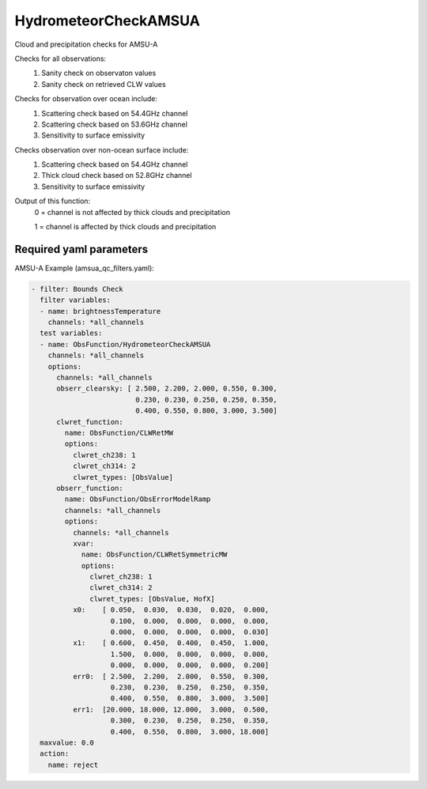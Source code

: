 .. _HydrometeorCheckAMSUA:

HydrometeorCheckAMSUA
--------------------------

Cloud and precipitation checks for AMSU-A

Checks for all observations:
  (1) Sanity check on observaton values
  (2) Sanity check on retrieved CLW values
       
Checks for observation over ocean include:
  (1) Scattering check based on 54.4GHz channel
  (2) Scattering check based on 53.6GHz channel
  (3) Sensitivity to surface emissivity
       
Checks observation over non-ocean surface include:
  (1) Scattering check based on 54.4GHz channel
  (2) Thick cloud check based on 52.8GHz channel
  (3) Sensitivity to surface emissivity

Output of this function:
   0 = channel is not affected by thick clouds and precipitation

   1 = channel is affected by thick clouds and precipitation

    
Required yaml parameters
^^^^^^^^^^^^^^^^^^^^^^^^^

AMSU-A Example (amsua_qc_filters.yaml):

.. code-block:: yaml

  - filter: Bounds Check
    filter variables:
    - name: brightnessTemperature
      channels: *all_channels
    test variables:
    - name: ObsFunction/HydrometeorCheckAMSUA
      channels: *all_channels
      options:
        channels: *all_channels
        obserr_clearsky: [ 2.500, 2.200, 2.000, 0.550, 0.300,
                           0.230, 0.230, 0.250, 0.250, 0.350,
                           0.400, 0.550, 0.800, 3.000, 3.500]
        clwret_function:
          name: ObsFunction/CLWRetMW
          options:
            clwret_ch238: 1
            clwret_ch314: 2
            clwret_types: [ObsValue]
        obserr_function:
          name: ObsFunction/ObsErrorModelRamp
          channels: *all_channels
          options:
            channels: *all_channels
            xvar:
              name: ObsFunction/CLWRetSymmetricMW
              options:
                clwret_ch238: 1
                clwret_ch314: 2
                clwret_types: [ObsValue, HofX]
            x0:    [ 0.050,  0.030,  0.030,  0.020,  0.000,
                     0.100,  0.000,  0.000,  0.000,  0.000,
                     0.000,  0.000,  0.000,  0.000,  0.030]
            x1:    [ 0.600,  0.450,  0.400,  0.450,  1.000,
                     1.500,  0.000,  0.000,  0.000,  0.000,
                     0.000,  0.000,  0.000,  0.000,  0.200]
            err0:  [ 2.500,  2.200,  2.000,  0.550,  0.300,
                     0.230,  0.230,  0.250,  0.250,  0.350,
                     0.400,  0.550,  0.800,  3.000,  3.500]
            err1:  [20.000, 18.000, 12.000,  3.000,  0.500,
                     0.300,  0.230,  0.250,  0.250,  0.350,
                     0.400,  0.550,  0.800,  3.000, 18.000]
    maxvalue: 0.0
    action:
      name: reject

